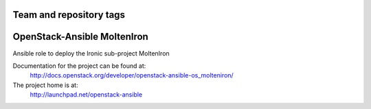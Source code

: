 ========================
Team and repository tags
========================

.. image:: http://governance.openstack.org/badges/openstack-ansible-os_molteniron.svg
    :target: http://governance.openstack.org/reference/tags/index.html

.. Change things from this point on

============================
OpenStack-Ansible MoltenIron
============================

Ansible role to deploy the Ironic sub-project MoltenIron

Documentation for the project can be found at:
  http://docs.openstack.org/developer/openstack-ansible-os_molteniron/

The project home is at:
  http://launchpad.net/openstack-ansible
